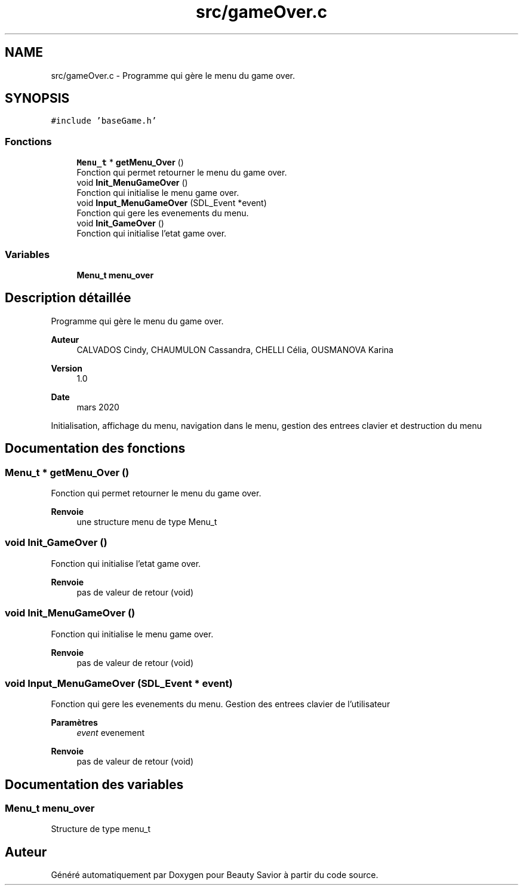 .TH "src/gameOver.c" 3 "Mercredi 8 Avril 2020" "Version 0.1" "Beauty Savior" \" -*- nroff -*-
.ad l
.nh
.SH NAME
src/gameOver.c \- Programme qui gère le menu du game over\&.  

.SH SYNOPSIS
.br
.PP
\fC#include 'baseGame\&.h'\fP
.br

.SS "Fonctions"

.in +1c
.ti -1c
.RI "\fBMenu_t\fP * \fBgetMenu_Over\fP ()"
.br
.RI "Fonction qui permet retourner le menu du game over\&. "
.ti -1c
.RI "void \fBInit_MenuGameOver\fP ()"
.br
.RI "Fonction qui initialise le menu game over\&. "
.ti -1c
.RI "void \fBInput_MenuGameOver\fP (SDL_Event *event)"
.br
.RI "Fonction qui gere les evenements du menu\&. "
.ti -1c
.RI "void \fBInit_GameOver\fP ()"
.br
.RI "Fonction qui initialise l'etat game over\&. "
.in -1c
.SS "Variables"

.in +1c
.ti -1c
.RI "\fBMenu_t\fP \fBmenu_over\fP"
.br
.in -1c
.SH "Description détaillée"
.PP 
Programme qui gère le menu du game over\&. 


.PP
\fBAuteur\fP
.RS 4
CALVADOS Cindy, CHAUMULON Cassandra, CHELLI Célia, OUSMANOVA Karina 
.RE
.PP
\fBVersion\fP
.RS 4
1\&.0 
.RE
.PP
\fBDate\fP
.RS 4
mars 2020
.RE
.PP
Initialisation, affichage du menu, navigation dans le menu, gestion des entrees clavier et destruction du menu 
.SH "Documentation des fonctions"
.PP 
.SS "\fBMenu_t\fP * getMenu_Over ()"

.PP
Fonction qui permet retourner le menu du game over\&. 
.PP
\fBRenvoie\fP
.RS 4
une structure menu de type Menu_t 
.RE
.PP

.SS "void Init_GameOver ()"

.PP
Fonction qui initialise l'etat game over\&. 
.PP
\fBRenvoie\fP
.RS 4
pas de valeur de retour (void) 
.RE
.PP

.SS "void Init_MenuGameOver ()"

.PP
Fonction qui initialise le menu game over\&. 
.PP
\fBRenvoie\fP
.RS 4
pas de valeur de retour (void) 
.RE
.PP

.SS "void Input_MenuGameOver (SDL_Event * event)"

.PP
Fonction qui gere les evenements du menu\&. Gestion des entrees clavier de l'utilisateur 
.PP
\fBParamètres\fP
.RS 4
\fIevent\fP evenement 
.RE
.PP
\fBRenvoie\fP
.RS 4
pas de valeur de retour (void) 
.RE
.PP

.SH "Documentation des variables"
.PP 
.SS "\fBMenu_t\fP menu_over"
Structure de type menu_t 
.SH "Auteur"
.PP 
Généré automatiquement par Doxygen pour Beauty Savior à partir du code source\&.
